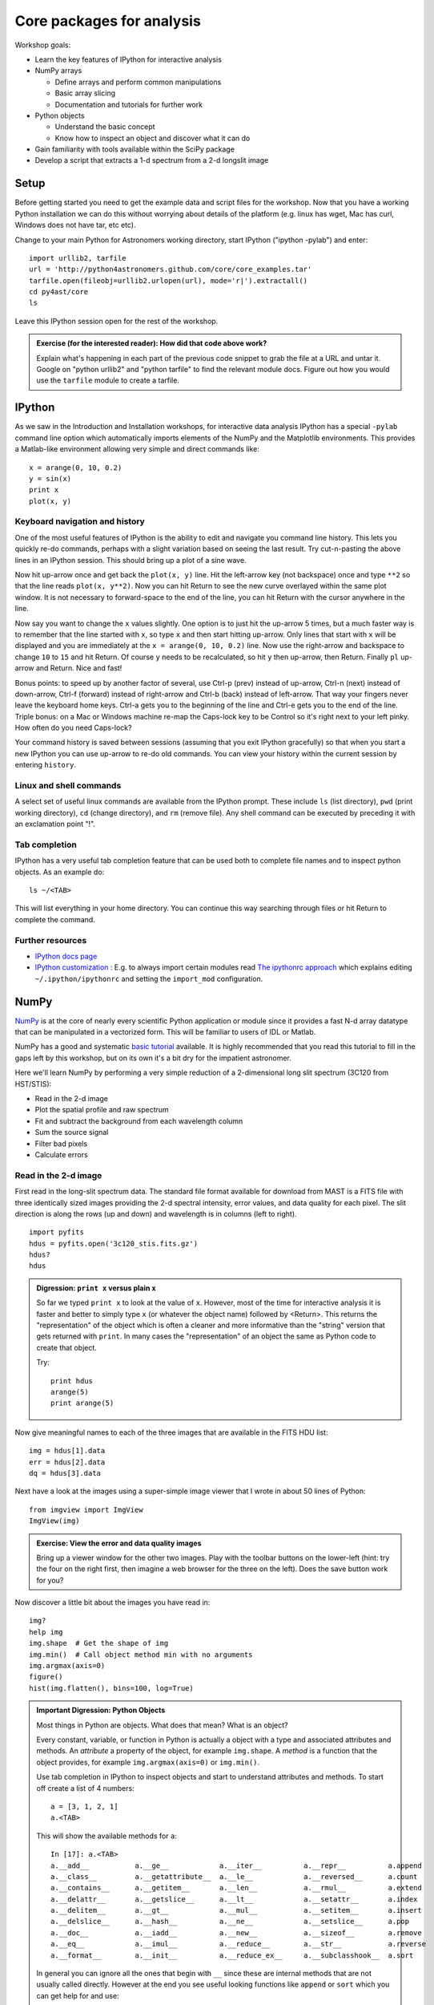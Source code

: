 Core packages for analysis
===========================

Workshop goals:

- Learn the key features of IPython for interactive analysis
- NumPy arrays

  - Define arrays and perform common manipulations
  - Basic array slicing
  - Documentation and tutorials for further work

- Python objects
   
  - Understand the basic concept
  - Know how to inspect an object and discover what it can do

- Gain familiarity with tools available within the SciPy package
- Develop a script that extracts a 1-d spectrum from a 2-d longslit image

Setup
-----

Before getting started you need to get the example data and script files for
the workshop.  Now that you have a working Python installation we can do this
without worrying about details of the platform (e.g. linux has wget,
Mac has curl, Windows does not have tar, etc etc).  

Change to your main Python for Astronomers working directory, start IPython
("ipython -pylab") and enter::

  import urllib2, tarfile
  url = 'http://python4astronomers.github.com/core/core_examples.tar'
  tarfile.open(fileobj=urllib2.urlopen(url), mode='r|').extractall()
  cd py4ast/core
  ls

Leave this IPython session open for the rest of the workshop.

.. admonition:: Exercise (for the interested reader): How did that code above work?
   
   Explain what's happening in each part of the previous code snippet to grab
   the file at a URL and untar it.  Google on "python urllib2" and "python
   tarfile" to find the relevant module docs.  Figure out how you would
   use the ``tarfile`` module to create a tarfile.

IPython
---------

As we saw in the Introduction and Installation workshops, for interactive data
analysis IPython has a special ``-pylab`` command line option which
automatically imports elements of the NumPy and the Matplotlib environments.
This provides a Matlab-like environment allowing very simple and direct
commands like::
  
  x = arange(0, 10, 0.2)
  y = sin(x)
  print x
  plot(x, y)

Keyboard navigation and history
^^^^^^^^^^^^^^^^^^^^^^^^^^^^^^^^

One of the most useful features of IPython is the ability to edit and navigate 
you command line history.  This lets you quickly re-do commands, perhaps with a
slight variation based on seeing the last result.  Try cut-n-pasting the above
lines in an IPython session.  This should bring up a plot of a sine wave.  

Now hit up-arrow once and get back the ``plot(x, y)`` line.  Hit the left-arrow
key (not backspace) once and type ``**2`` so that the line reads ``plot(x,
y**2)``.  Now you can hit Return to see the new curve overlayed within the same
plot window.  It is not necessary to forward-space to the end of the line, you
can hit Return with the cursor anywhere in the line.

Now say you want to change the ``x`` values slightly.  One option is to just hit the
up-arrow 5 times, but a much faster way is to remember that the line started
with ``x``, so type ``x`` and then start hitting up-arrow.  Only lines that
start with ``x`` will be displayed and you are immediately at the 
``x = arange(0, 10, 0.2)`` line.  Now use the right-arrow and backspace to change ``10`` to
``15`` and hit Return.  Of course ``y`` needs to be recalculated, so hit ``y``
then up-arrow, then Return.  Finally ``pl`` up-arrow and Return.  Nice and fast!

Bonus points: to speed up by another factor of several, use Ctrl-p (prev) instead of
up-arrow, Ctrl-n (next) instead of down-arrow, Ctrl-f (forward) instead of
right-arrow and Ctrl-b (back) instead of left-arrow.  That way your fingers
never leave the keyboard home keys.  Ctrl-a gets you to the beginning of the
line and Ctrl-e gets you to the end of the line.  Triple bonus: on a Mac or
Windows machine re-map the Caps-lock key to be Control so it's right next to
your left pinky.  How often do you need Caps-lock?

Your command history is saved between sessions (assuming that you exit IPython
gracefully) so that when you start a new IPython you can use up-arrow to re-do
old commands.  You can view your history within the current session by entering
``history``.

Linux and shell commands
^^^^^^^^^^^^^^^^^^^^^^^^^

A select set of useful linux commands are available from the IPython prompt.
These include ``ls`` (list directory), ``pwd`` (print working directory),
``cd`` (change directory), and ``rm`` (remove file).  Any shell command
can be executed by preceding it with an exclamation point "!".

Tab completion
^^^^^^^^^^^^^^^

IPython has a very useful tab completion feature that can be used both to
complete file names and to inspect python objects.  As an example do::

  ls ~/<TAB>

This will list everything in your home directory.  You can continue
this way searching through files or hit Return to complete the command.

Further resources
^^^^^^^^^^^^^^^^^^

- `IPython docs page <http://ipython.github.com/ipython-doc/stable/html/index.html>`_
- `IPython customization
  <http://ipython.scipy.org/doc/rel-0.9.1/html/config/customization.html>`_ :
  E.g. to always import certain modules read `The ipythonrc approach
  <http://ipython.scipy.org/doc/rel-0.9.1/html/config/customization.html#the-ipythonrc-approach>`_
  which explains editing ``~/.ipython/ipythonrc`` and setting the
  ``import_mod`` configuration.

NumPy
-----

`NumPy`_ is at the core of nearly every scientific Python application or
module since it provides a fast N-d array datatype that can be manipulated in a
vectorized form.  This will be familiar to users of IDL or Matlab. 

NumPy has a good and systematic `basic tutorial
<http://www.scipy.org/Tentative_NumPy_Tutorial>`_ available.  It is highly
recommended that you read this tutorial to fill in the gaps left by this
workshop, but on its own it's a bit dry for the impatient astronomer.

Here we'll learn NumPy by performing a very simple reduction of a
2-dimensional long slit spectrum (3C120 from HST/STIS):

- Read in the 2-d image
- Plot the spatial profile and raw spectrum
- Fit and subtract the background from each wavelength column
- Sum the source signal
- Filter bad pixels
- Calculate errors

.. Topics:
   - Appending
   - Median
   - Making arrays
   - diff between list and array
   - vectorized ops (do a for loop)
   - boolean masking / where
   - scipy 2-d median filter

Read in the 2-d image
^^^^^^^^^^^^^^^^^^^^^^

First read in the long-slit spectrum data.  The standard file format available
for download from MAST is a FITS file with three identically sized images
providing the 2-d spectral intensity, error values, and data quality for each
pixel.  The slit direction is along the rows (up and down) and wavelength is in
columns (left to right).
::

  import pyfits
  hdus = pyfits.open('3c120_stis.fits.gz')
  hdus?
  hdus

.. admonition:: Digression: ``print x`` versus plain ``x``

  So far we typed ``print x`` to look at the value of ``x``.  However,
  most of the time for interactive analysis it is faster and better to simply
  type ``x`` (or whatever the object name) followed by <Return>.  This returns
  the "representation" of the object which is often a cleaner and more
  informative than the "string" version that gets returned with ``print``.  In 
  many cases the "representation" of an object the same as Python
  code to create that object.

  Try::

    print hdus
    arange(5)
    print arange(5)

Now give meaningful names to each of the three images that are available in the
FITS HDU list::

  img = hdus[1].data
  err = hdus[2].data
  dq = hdus[3].data

Next have a look at the images using a super-simple image viewer that I wrote in
about 50 lines of Python::

  from imgview import ImgView
  ImgView(img)

.. admonition:: Exercise: View the error and data quality images
  
  Bring up a viewer window for the other two images.  Play with the toolbar
  buttons on the lower-left (hint: try the four on the right first, then
  imagine a web browser for the three on the left).  Does the save button 
  work for you?

Now discover a little bit about the images you have read in::

  img?
  help img
  img.shape  # Get the shape of img
  img.min()  # Call object method min with no arguments
  img.argmax(axis=0) 
  figure()
  hist(img.flatten(), bins=100, log=True)

.. admonition:: Important Digression: Python Objects

   Most things in Python are objects.  What does that mean?  What is an object?

   Every constant, variable, or function in Python is actually a object with a
   type and associated attributes and methods.  An *attribute* a property of
   the object, for example ``img.shape``.  A *method* is a function
   that the object provides, for example ``img.argmax(axis=0)`` or ``img.min()``.

   Use tab completion in IPython to inspect objects and start to understand
   attributes and methods.  To start off create a list of 4 numbers::

     a = [3, 1, 2, 1]
     a.<TAB>

   This will show the available methods for ``a``::

     In [17]: a.<TAB>
     a.__add__           a.__ge__            a.__iter__          a.__repr__          a.append
     a.__class__         a.__getattribute__  a.__le__            a.__reversed__      a.count
     a.__contains__      a.__getitem__       a.__len__           a.__rmul__          a.extend
     a.__delattr__       a.__getslice__      a.__lt__            a.__setattr__       a.index
     a.__delitem__       a.__gt__            a.__mul__           a.__setitem__       a.insert
     a.__delslice__      a.__hash__          a.__ne__            a.__setslice__      a.pop
     a.__doc__           a.__iadd__          a.__new__           a.__sizeof__        a.remove
     a.__eq__            a.__imul__          a.__reduce__        a.__str__           a.reverse
     a.__format__        a.__init__          a.__reduce_ex__     a.__subclasshook__  a.sort

   In general you can ignore all the ones that begin with ``__`` since these are
   internal methods that are not usually called directly.  However at the end you
   see useful looking functions like ``append`` or ``sort`` which you can get help
   for and use::

     a.sort
     a.sort?
     a.sort()
     a

.. tip:: Help
   
   Remember that you can always get help on an object::

     a = [3, 1, 2, 1]
     help a
     a?

   Discuss difference between ? and help.

   The ``help`` command gives help on the generic *class* of object ``a`` (e.g. a Python list or
   NumPy array) as opposed to the specific contents of ``a``.  You will again see
   a bunch of methods that start with ``__`` which you can ignore, but further
   down you will see all the useful methods.

   Generally ``print a`` or just ``a`` is the best way to learn about the specific
   contents in an object.  Each object has methods for printing information about
   itself, and depending on the class the print methods can be informative or not.


Plot the spatial profile and raw spectrum
^^^^^^^^^^^^^^^^^^^^^^^^^^^^^^^^^^^^^^^^^^

::

  spectrum = img.sum(axis=0)
  profile = img.sum(axis=1)
  figure()
  plot(spectrum)
  figure()
  plot(profile)




Other NumPy tidbits
^^^^^^^^^^^^^^^^^^^^^

Here I just copy
the Quick Tour from that tutorial but you should read the rest as well.  In
these examples the python prompt is shown as ">>>" in order to distinguish the
input from the outputs.

Arrays can be created in different ways::

  >>> a = array( [ 10, 20, 30, 40 ] )   # create an array out of a list
  >>> a
  array([10, 20, 30, 40])
  >>> b = arange( 4 )                   # create an array of 4 integers, from 0 to 3
  >>> b
  array([0, 1, 2, 3])
  >>> c = linspace(-pi,pi,3)            # create an array of 3 evenly spaced samples from -pi to pi
  >>> c
  array([-3.14159265,  0.        ,  3.14159265])

New arrays can be obtained by operating with existing arrays::

  >>> d = a+b**2                        # elementwise operations
  >>> d
  array([10, 21, 34, 49])

Arrays may have more than one dimension::

  >>> x = ones( (3,4) )
  >>> x
  array([[1., 1., 1., 1.],
         [1., 1., 1., 1.],
         [1., 1., 1., 1.]])
  >>> x.shape                            # a tuple with the dimensions
  (3, 4)

and you can change the dimensions of existing arrays::

  >>> y = arange(12)
  >>> y
  array([ 0,  1,  2,  3,  4,  5,  6,  7,  8,  9, 10, 11])
  >>> y.shape = 3,4              # does not modify the total number of elements
  >>> y
  array([[ 0,  1,  2,  3],
         [ 4,  5,  6,  7],
       [ 8,  9, 10, 11]])

It is possible to operate with arrays of different dimensions as long as they fit well (broadcasting)::

  >>> 3*a                                # multiply each element of a by 3
  array([ 30,  60,  90, 120])
  >>> a+y                                # sum a to each row of y
  array([[10, 21, 32, 43],
         [14, 25, 36, 47],
         [18, 29, 40, 51]])

Similar to Python lists, arrays can be indexed, sliced and iterated over::

  >>> a[2:4] = -7,-3                     # modify last two elements of a
  >>> for i in a:                        # iterate over a
  ...     print i
  ...
  10
  20
  -7
  -3

When indexing more than one dimension, indices are separated by commas::

  >>> x[1,2] = 20
  >>> x[1,:]                             # x's second row
  array([ 1,  1, 20,  1])
  >>> x[0] = a                           # change first row of x
  >>> x
  array([[10, 20, -7, -3],
         [ 1,  1, 20,  1],
         [ 1,  1,  1,  1]])
